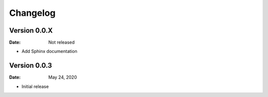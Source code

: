 Changelog
=========

Version 0.0.X
-------------

:Date: Not released

* Add Sphinx documentation


Version 0.0.3
-------------

:Date: May 24, 2020

* Initial release